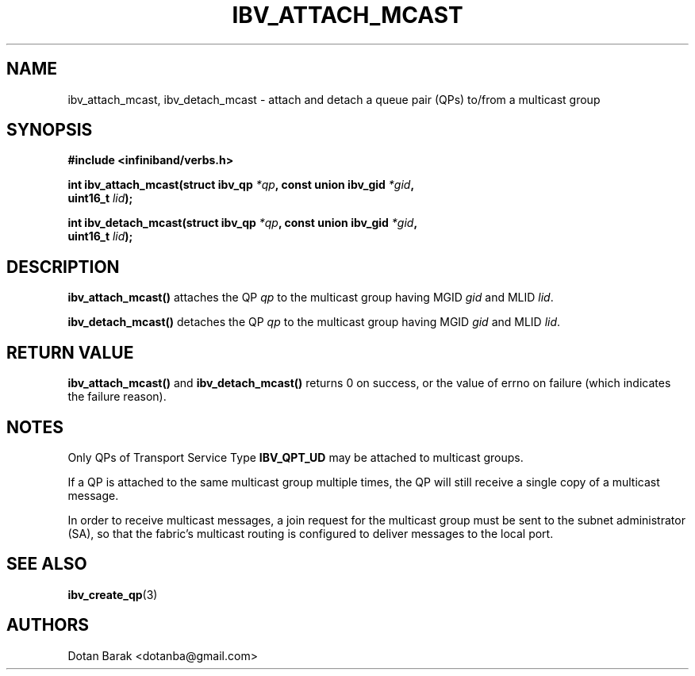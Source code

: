 .\" -*- nroff -*-
.\" Licensed under the OpenIB.org BSD license (NQC Variant) - See COPYING.md
.\"
.TH IBV_ATTACH_MCAST 3 2006-10-31 libibverbs "Libibverbs Programmer's Manual"
.SH "NAME"
ibv_attach_mcast, ibv_detach_mcast \- attach and detach a queue pair
(QPs) to/from a multicast group
.SH "SYNOPSIS"
.nf
.B #include <infiniband/verbs.h>
.sp
.BI "int ibv_attach_mcast(struct ibv_qp " "*qp" ", const union ibv_gid " "*gid" ",
.BI "                     uint16_t " "lid" ");
.sp
.BI "int ibv_detach_mcast(struct ibv_qp " "*qp" ", const union ibv_gid " "*gid" ",
.BI "                     uint16_t " "lid" ");
.fi
.SH "DESCRIPTION"
.B ibv_attach_mcast()
attaches the QP 
.I qp
to the multicast group having MGID
.I gid
and MLID 
.I lid\fR.
.PP
.B ibv_detach_mcast()
detaches the QP
.I qp
to the multicast group having MGID
.I gid
and MLID
.I lid\fR.
.SH "RETURN VALUE"
.B ibv_attach_mcast()
and
.B ibv_detach_mcast()
returns 0 on success, or the value of errno on failure (which indicates the failure reason).
.SH "NOTES"
Only QPs of Transport Service Type
.BR IBV_QPT_UD
may be attached to multicast groups.
.PP
If a QP is attached to the same multicast group multiple times, the QP will still receive a single copy of a multicast message.
.PP
In order to receive multicast messages, a join request for the
multicast group must be sent to the subnet administrator (SA), so that
the fabric's multicast routing is configured to deliver messages to
the local port.
.SH "SEE ALSO"
.BR ibv_create_qp (3)
.SH "AUTHORS"
.TP
Dotan Barak <dotanba@gmail.com>
